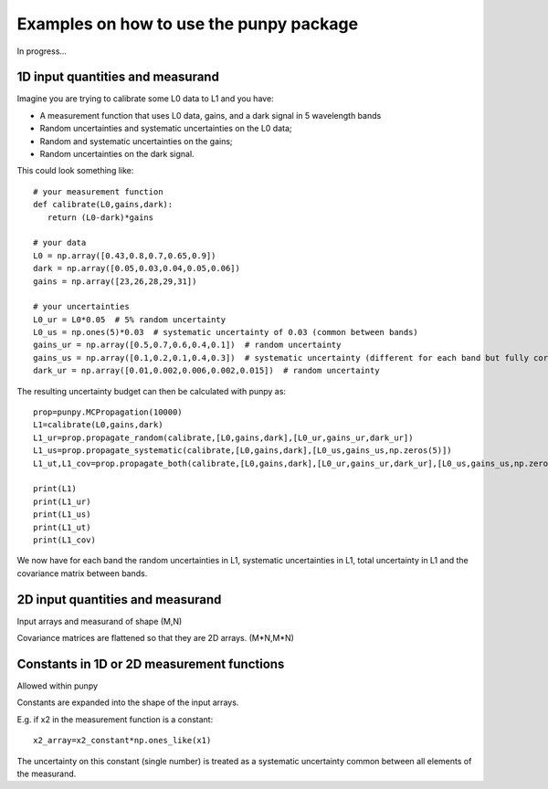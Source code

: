 .. Examples
   Author: Pieter De Vis
   Email: pieter.de.vis@npl.co.uk
   Created: 15/04/20

.. _examples:

Examples on how to use the punpy package
==================================================

In progress...

1D input quantities and measurand
###################################
Imagine you are trying to calibrate some L0 data to L1 and you have:

-  A measurement function that uses L0 data, gains, and a dark signal in 5 wavelength bands
-  Random uncertainties and systematic uncertainties on the L0 data;
-  Random and systematic uncertainties on the gains;
-  Random uncertainties on the dark signal.

This could look something like::

   # your measurement function
   def calibrate(L0,gains,dark):
      return (L0-dark)*gains

   # your data
   L0 = np.array([0.43,0.8,0.7,0.65,0.9])
   dark = np.array([0.05,0.03,0.04,0.05,0.06])
   gains = np.array([23,26,28,29,31])

   # your uncertainties
   L0_ur = L0*0.05  # 5% random uncertainty
   L0_us = np.ones(5)*0.03  # systematic uncertainty of 0.03 (common between bands)
   gains_ur = np.array([0.5,0.7,0.6,0.4,0.1])  # random uncertainty
   gains_us = np.array([0.1,0.2,0.1,0.4,0.3])  # systematic uncertainty (different for each band but fully correlated)
   dark_ur = np.array([0.01,0.002,0.006,0.002,0.015])  # random uncertainty

The resulting uncertainty budget can then be calculated with punpy as::

   prop=punpy.MCPropagation(10000)
   L1=calibrate(L0,gains,dark)
   L1_ur=prop.propagate_random(calibrate,[L0,gains,dark],[L0_ur,gains_ur,dark_ur])
   L1_us=prop.propagate_systematic(calibrate,[L0,gains,dark],[L0_us,gains_us,np.zeros(5)])
   L1_ut,L1_cov=prop.propagate_both(calibrate,[L0,gains,dark],[L0_ur,gains_ur,dark_ur],[L0_us,gains_us,np.zeros(5)])

   print(L1)
   print(L1_ur)
   print(L1_us)
   print(L1_ut)
   print(L1_cov)
We now have for each band the random uncertainties in L1, systematic uncertainties in L1, total uncertainty in L1 and the covariance matrix between bands.

2D input quantities and measurand
###################################

Input arrays and measurand of shape (M,N)

Covariance matrices are flattened so that they are 2D arrays. (M*N,M*N)


Constants in 1D or 2D measurement functions
##############################################
Allowed within punpy

Constants are expanded into the shape of the input arrays.

E.g. if x2 in the measurement function is a constant::

   x2_array=x2_constant*np.ones_like(x1)

The uncertainty on this constant (single number) is treated as a systematic uncertainty common between all elements of the measurand.